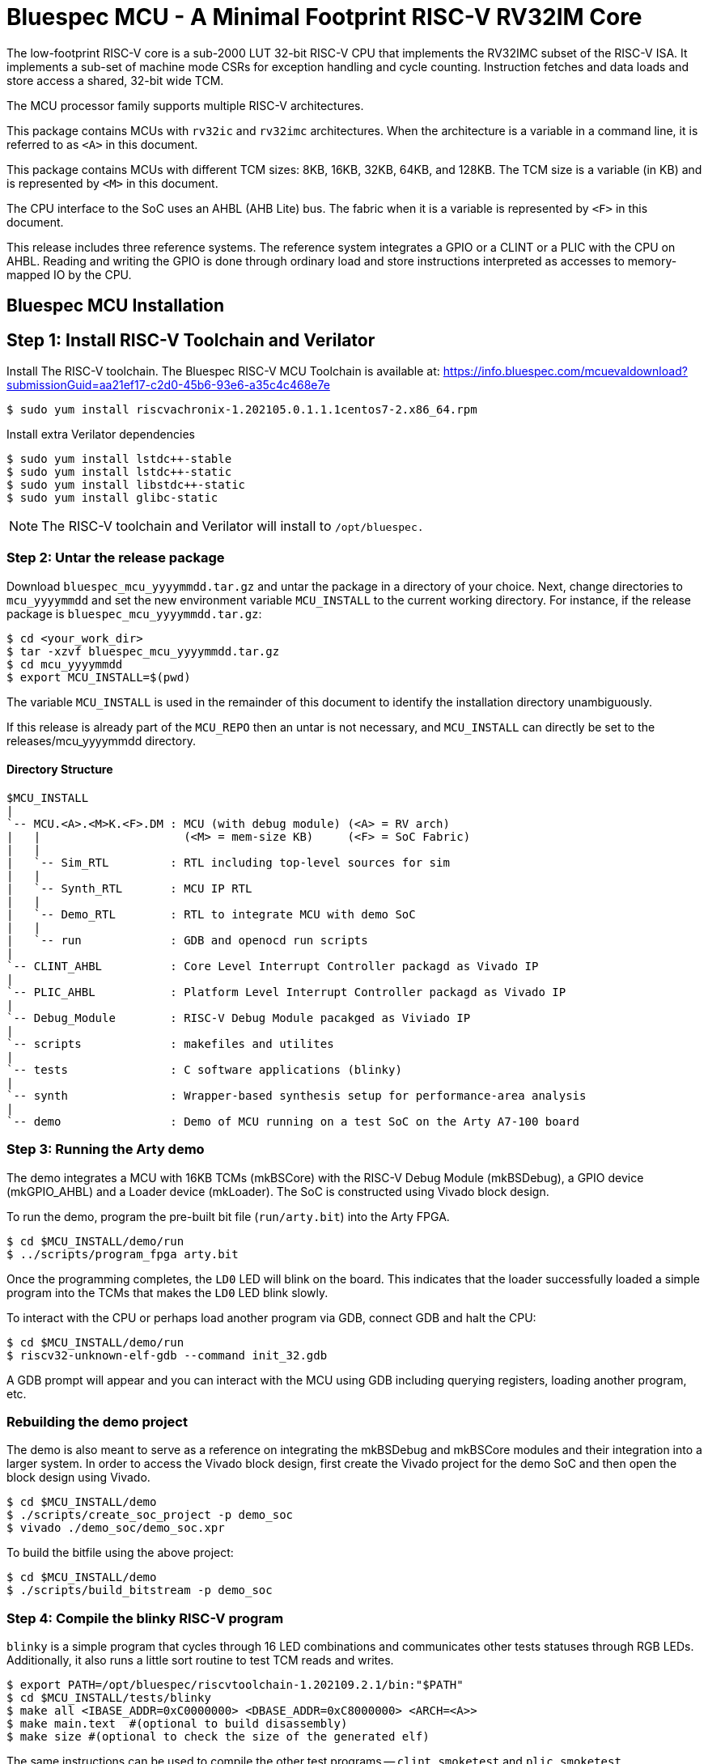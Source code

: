= Bluespec MCU - A Minimal Footprint RISC-V RV32IM Core
:icons: font
:data-uri:

The low-footprint RISC-V core is a sub-2000 LUT 32-bit RISC-V CPU that implements the RV32IMC subset of the RISC-V ISA.
It implements a sub-set of machine mode CSRs for exception handling and cycle counting.
Instruction fetches and data loads and store access a shared, 32-bit wide TCM.

The MCU processor family supports multiple RISC-V architectures.

This package contains MCUs with `rv32ic` and `rv32imc` architectures. 
When the architecture is a variable in a command line, it is referred to as `<A>` in this document.

This package contains MCUs with different TCM sizes: 8KB, 16KB, 32KB, 64KB, and 128KB.
The TCM size is a variable (in KB) and is represented by `<M>` in this document. 

The CPU interface to the SoC uses an AHBL (AHB Lite) bus.
The fabric when it is a variable is represented by `<F>` in this document.

This release includes three reference systems.
The reference system integrates a GPIO or a CLINT or a PLIC with the CPU on AHBL.
Reading and writing the GPIO is done through ordinary load and store instructions interpreted as accesses to memory-mapped IO by the CPU.

== Bluespec MCU Installation

== Step {counter:relInstall}: Install RISC-V Toolchain and Verilator 
Install The RISC-V toolchain. 
The Bluespec RISC-V MCU Toolchain is available at: https://info.bluespec.com/mcuevaldownload?submissionGuid=aa21ef17-c2d0-45b6-93e6-a35c4c468e7e

```
$ sudo yum install riscvachronix-1.202105.0.1.1.1centos7-2.x86_64.rpm
```
Install extra Verilator dependencies
```
$ sudo yum install lstdc++-stable
$ sudo yum install lstdc++-static
$ sudo yum install libstdc++-static
$ sudo yum install glibc-static
```
NOTE: The RISC-V toolchain and Verilator will install to `/opt/bluespec.`

=== Step {counter:relInstall}: Untar the release package
Download `bluespec_mcu_yyyymmdd.tar.gz` and untar the package in a directory of your choice.
Next, change directories to `mcu_yyyymmdd` and set the new environment variable `MCU_INSTALL` to the current working directory.
For instance, if the release package is `bluespec_mcu_yyyymmdd.tar.gz`:

```
$ cd <your_work_dir>
$ tar -xzvf bluespec_mcu_yyyymmdd.tar.gz
$ cd mcu_yyyymmdd
$ export MCU_INSTALL=$(pwd)
```
The variable `MCU_INSTALL` is used in the remainder of this document to identify the installation directory unambiguously.

If this release is already part of the `MCU_REPO` then an untar is not necessary, and `MCU_INSTALL` can directly be set to the releases/mcu_yyyymmdd directory.

==== Directory Structure

```
$MCU_INSTALL
|
`-- MCU.<A>.<M>K.<F>.DM : MCU (with debug module) (<A> = RV arch)
|   |                     (<M> = mem-size KB)     (<F> = SoC Fabric)
|   |
|   `-- Sim_RTL         : RTL including top-level sources for sim
|   |
|   `-- Synth_RTL       : MCU IP RTL
|   |
|   `-- Demo_RTL        : RTL to integrate MCU with demo SoC
|   |
|   `-- run             : GDB and openocd run scripts
|
`-- CLINT_AHBL          : Core Level Interrupt Controller packagd as Vivado IP
|
`-- PLIC_AHBL           : Platform Level Interrupt Controller packagd as Vivado IP
|
`-- Debug_Module        : RISC-V Debug Module pacakged as Viviado IP
|
`-- scripts             : makefiles and utilites
|
`-- tests               : C software applications (blinky)
|
`-- synth               : Wrapper-based synthesis setup for performance-area analysis
|
`-- demo                : Demo of MCU running on a test SoC on the Arty A7-100 board

```

=== Step {counter:relInstall}: Running the Arty demo

The demo integrates a MCU with 16KB TCMs (mkBSCore) with the RISC-V Debug Module (mkBSDebug), a GPIO device (mkGPIO_AHBL) and a Loader device (mkLoader).
The SoC is constructed using Vivado block design.

To run the demo, program the pre-built bit file (`run/arty.bit`) into the Arty FPGA.
```
$ cd $MCU_INSTALL/demo/run
$ ../scripts/program_fpga arty.bit
```

Once the programming completes, the `LD0` LED will blink on the board. This indicates that the loader successfully loaded a simple program into the TCMs that makes the `LD0` LED blink slowly.

To interact with the CPU or perhaps load another program via GDB, connect GDB and halt the CPU:

```
$ cd $MCU_INSTALL/demo/run
$ riscv32-unknown-elf-gdb --command init_32.gdb
```

A GDB prompt will appear and you can interact with the MCU using GDB including querying registers, loading another program, etc.

=== Rebuilding the demo project

The demo is also meant to serve as a reference on integrating the mkBSDebug and mkBSCore modules and their integration into a larger system. In order to access the Vivado block design, first create the Vivado project for the demo SoC and then open the block design using Vivado.

```
$ cd $MCU_INSTALL/demo
$ ./scripts/create_soc_project -p demo_soc
$ vivado ./demo_soc/demo_soc.xpr
```

To build the bitfile using the above project:

```
$ cd $MCU_INSTALL/demo
$ ./scripts/build_bitstream -p demo_soc
```

=== Step {counter:relInstall}: Compile the blinky RISC-V program

`blinky` is a simple program that cycles through 16 LED combinations and communicates other tests statuses through RGB LEDs. Additionally, it also runs a little sort routine to test TCM reads and writes.

```
$ export PATH=/opt/bluespec/riscvtoolchain-1.202109.2.1/bin:"$PATH"
$ cd $MCU_INSTALL/tests/blinky
$ make all <IBASE_ADDR=0xC0000000> <DBASE_ADDR=0xC8000000> <ARCH=<A>>
$ make main.text  #(optional to build disassembly)
$ make size #(optional to check the size of the generated elf)
```

The same instructions can be used to compile the other test programs -- `clint_smoketest` and `plic_smoketest`.

NOTE: Changing the `DLY` value in `$MCU_INSTALL/tests/blinky/main.c` will alter the length of the delay loops. You can use this mechanism to vary `blinky`'s overall run-time.

=== Step {counter:relInstall}: Run the GPIO blinky simulation

Three demo SoCs have been included in this release package to demonstrate MCU functionality. These SoCs integrate the MCU with an AHBL-based GPIO (`Sim_RTL`), AHBL-based PLIC (`Sim_PLIC_RTL`), and AHBL-based CLINT (`Sim_CLINT_RTL`) devices.
In the case of the demo SoC that features the PLIC, there is an interrupt injector device that injects interrupts into the PLIC to demonstrate PLIC functionality. 
Please note that to exercise these demo SoCs, the appropriate smoke-tests should be run with the appropriate demo SoC.
The `blinky` test runs on `Sim_RTL`, `plic_smoketest` runs on `Sim_PLIC_RTL` and `clint_smoketest` runs on `Sim_CLINT_RTL`.

==== Building new simulators

`MCU_INSTALL/scripts/makefiles` contains a sample makefile to build your simulators using Verilator.
If you are adding/modifying RTL files, add them to `Sim_RTL` (or `Sim_CLINT_RTL` or `Sim_PLIC_RTL`) before proceeding with the `make.`

If you are adding new C routines, you need to add the appropriate DPI calls to `Verilator_resources/src_C.`

```
$ cd $MCU_INSTALL/MCU.<A>.<M>K.<F> # Will also work for MCU.<A>.<M>K.<F>.DM
$ make simulator <SIM_RTL=Sim_RTL/Sim_PLIC_RTL/Sim_CLINT_RTL>
```

The `make` will build a simulator executable called `exe_HW_sim`.
It uses the RTL and testbench files from the directory pointed to in the Makefile variable, `SIM_RTL`. The default value is `Sim_RTL`.


==== Simulating MCU with Debug Module

Simulating with GDB involves two terminals.
We will use the pre-built Verilator simulator, `exe_HW_sim,` to simulate the MCU SoC, using the blinky program compiled in <<Step 3: Compile the blinky RISC-V program>> as the software application.

The simulation starts and opens a connection on TCP port `5555` listening for a connection from GDB. The MCU is however not halted and after reset starts executing the program in the TCM which is loaded with the contents of `/tmp/tcm.mem.`

In the first terminal, run the same make command as shown in <<Simulating MCU with no Debug Module>> (the example assumes a system with 16KB TCM that uses AHBL):

```
$ cd $MCU_INSTALL/MCU.16K.AHBL.DM
$ make run_test TEST=$MCU_INSTALL/tests/blinky/main MEMSIZE=16
```

In the second terminal:
```
$ cd $MCU_INSTALL/MCU.16K.AHBL.DM/run
$ riscv32-unknown-elf-gdb --command init_32.gdb
```

Once GDB establishes a connection with the debug module integrated with the MCU, the core is halted, and you can interact with the MCU using the standard GDB commands.
The included script `init_32.gdb` is for reference only and may be changed freely as per your needs.

NOTE: To end the simulation, exit from GDB first before entering `Ctrl+C` in the simulator window; this ensures that the openocd connection connection is gracefully terminated.

NOTE: To dump a VCD waveform of the simulation, use the target `run_test_waves` in the make command. 

NOTE: Make sure that the hardware simulation does not auto-terminate before a GDB connection can be established. A simple way to do so would be to add a delay loop of sufficient length to the test.

=== The SoC address map

The ITCM is placed at `0xc0000000` and the DTCM is placed at `0xc8000000`. These locations are fixed in this release.
The PC and MTVEC reset to `0xc0000000`.
The PLIC is placed at `0x0c000000` and the CLINT is placed at `0x02000000`.

There are three interrupt inputs to `mkMCUTop` -- external (`ext_interrupt), software (`sw_interrupt`) and timer (`timer_interrupt`).
While integrating, the corresponding input must be tied low if an interrupts are not being used.

The mkMCUTop drives all AHB-Lite master signals.

The RAM blocks in the TCM expects two 32-bit hex file, `/tmp/itcm.mem` and `/tmp/dtcm.mem`, to be present during synthesis; if these files are not present, the contents of the TCM RAM after synthesis is undefined.
The simplest way to generate these files is to run the application program in simulation, which runs `Elf_to_Hex` on the elf file and creates the memory hex files.
The utility `$MCU_INSTALL/scripts/Elf_to_Hex/elfhex.sh` utility can also be run directly without proceeding to simulation.

All sources to synthesize `mkMCUTop.v` are present in the `MCU.<A>.<M>K.<F>/Synth_RTL` and `MCU.<A>.<M>K.<F>.DM/Synth_RTL` directories. 

==== Demo SoC (simulation)

Three demo SoCs have been included in the release package to demonstrate MCU functionality. These SoCs integrate the MCU with an AHBL-based GPIO (`Sim_RTL`), AHBL-based PLIC (`Sim_PLIC_RTL`), and AHBL-based CLINT (`Sim_CLINT_RTL`) devices. 
In the case of the demo SoC, which features the PLIC, there is an interrupt injector device that injects interrupts into the PLIC to demonstrate PLIC functionality.  

The top level of the demo SoC is `mkSoC_Top.v.`

==== Wrapper Based Synthesis Setup

The `synth` directory has synthesis scripts for running on Xilinx and Microsemi devices.
The run script, `run_synth.sh` takes as an input the top-level of the synthesis hierarchy and wraps a shift register around its pins so that all timing paths within the design can be analyzed as register to register paths.
Furthermore, it prevents the synthesis tools from optimizing away any logic inside the synthesis hierarchy due to unconnected inputs.

In the following examples, let's assume that we want to synthesize the design in `MCU.64K.AHBL.DM`, and our hierarchy of interest is the complete design - the top-level is `mkMCUTop.`

===== Synthesizing for Xilinx Devices

These scripts have been tested with Vivado 2019.1.
Let's assume we are synthesizing for a clock frequency of 100 MHz (10 ns clock period), using the default board/device (Arty A7-100).

```
$ cd $MCU_INSTALL/synth/xilinx
$ ./run_synth.sh -c 10.0 -t mkMCUTop -f $MCU_INSTALL/MCU.rv32imc.64K.AHBL.DM/Synth_RTL -j 4 
```

The last argument, `-j 4`, instructs Vivado to run up to four jobs in parallel.
A complete list of `run_synth.sh` options are available with `run_synth.sh --help`

Vivado runs inside a synthesis work area created by `run_synth.sh`.
This work area will be named like `synth-mkMCUTop-datestamp.`
The log files from the run will be placed in the `impl_1` directory inside the synthesis run directory.
A sampling of frequency and utilization numbers for rv32imc configurations without the debug module are tabulated below.

.Timing on Xilinx
[cols="30,20,15,~"]
|===
| Configuration              | Fmax (MHz)   | LUTs   | DFFs

| MCU.rv32imc.16K.AHBL       | 94.06        | 2951   | 1388

| MCU.rv32imc.32K.AHBL       | 95.35        | 3015   | 1390

| MCU.rv32imc.64K.AHBL       | 87.48        | 2997   | 1385

| MCU.rv32imc.128K.AHBL      | 87.08        | 2975   | 1387

|===

===== Synthesizing for Microsemi Devices

These scripts have been tested with Libero SoC v12.6. 
In the example below, we are synthesizing for a clock frequency of 50 MHz (20 ns clock period).
The FPGA device in these scripts has been fixed to SmartFusion2 M2S090T FPGA.

```
$ cd $MCU_INSTALL/synth/microsemi
$ ./run_synth.sh -c 20.0 -t mkMCUTop -f $MCU_INSTALL/MCU.rv32ic.64K.AHBL.DM/Synth_RTL
```

Libero runs inside a synthesis work-area created by `run_synth.sh`.
This work area will be named like `synth-mkMCUTop-datestamp`.
The log files from the run will be placed in the `mkMCUTop` directory inside the synthesis run directory.
